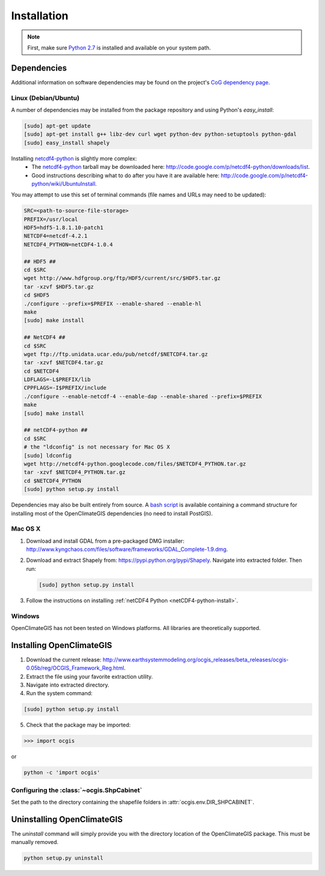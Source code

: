 ============
Installation
============

.. note:: First, make sure `Python 2.7`_ is installed and available on your system path.

Dependencies
------------

Additional information on software dependencies may be found on the project's `CoG dependency page`_.

Linux (Debian/Ubuntu)
~~~~~~~~~~~~~~~~~~~~~

A number of dependencies may be installed from the package repository and using Python's `easy_install`:

.. code-block:: sh

   [sudo] apt-get update
   [sudo] apt-get install g++ libz-dev curl wget python-dev python-setuptools python-gdal
   [sudo] easy_install shapely

.. _netCDF4-python-install:

Installing netcdf4-python_ is slightly more complex:
 * The netcdf4-python_ tarball may be downloaded here: http://code.google.com/p/netcdf4-python/downloads/list.
 * Good instructions describing what to do after you have it are available here: http://code.google.com/p/netcdf4-python/wiki/UbuntuInstall.

You may attempt to use this set of terminal commands (file names and URLs may need to be updated):

.. code-block:: sh
   
   SRC=<path-to-source-file-storage>
   PREFIX=/usr/local
   HDF5=hdf5-1.8.1.10-patch1
   NETCDF4=netcdf-4.2.1
   NETCDF4_PYTHON=netCDF4-1.0.4

   ## HDF5 ##
   cd $SRC
   wget http://www.hdfgroup.org/ftp/HDF5/current/src/$HDF5.tar.gz
   tar -xzvf $HDF5.tar.gz
   cd $HDF5
   ./configure --prefix=$PREFIX --enable-shared --enable-hl
   make 
   [sudo] make install

   ## NetCDF4 ##
   cd $SRC
   wget ftp://ftp.unidata.ucar.edu/pub/netcdf/$NETCDF4.tar.gz
   tar -xzvf $NETCDF4.tar.gz
   cd $NETCDF4
   LDFLAGS=-L$PREFIX/lib
   CPPFLAGS=-I$PREFIX/include
   ./configure --enable-netcdf-4 --enable-dap --enable-shared --prefix=$PREFIX
   make 
   [sudo] make install
   
   ## netCDF4-python ##
   cd $SRC
   # the "ldconfig" is not necessary for Mac OS X
   [sudo] ldconfig
   wget http://netcdf4-python.googlecode.com/files/$NETCDF4_PYTHON.tar.gz
   tar -xzvf $NETCDF4_PYTHON.tar.gz
   cd $NETCDF4_PYTHON
   [sudo] python setup.py install

Dependencies may also be built entirely from source. A `bash script`_ is available containing a command structure for installing most of the OpenClimateGIS dependencies (no need to install PostGIS).

Mac OS X
~~~~~~~~

1. Download and install GDAL from a pre-packaged DMG installer: http://www.kyngchaos.com/files/software/frameworks/GDAL_Complete-1.9.dmg.
2. Download and extract Shapely from: https://pypi.python.org/pypi/Shapely. Navigate into extracted folder. Then run:

   .. code-block:: sh

      [sudo] python setup.py install

3. Follow the instructions on installing :ref:`netCDF4 Python <netCDF4-python-install>`.

Windows
~~~~~~~

OpenClimateGIS has not been tested on Windows platforms. All libraries are theoretically supported.

Installing OpenClimateGIS
-------------------------

1. Download the current release: http://www.earthsystemmodeling.org/ocgis_releases/beta_releases/ocgis-0.05b/reg/OCGIS_Framework_Reg.html.
2. Extract the file using your favorite extraction utility.
3. Navigate into extracted directory.
4. Run the system command:

.. code-block:: sh

   [sudo] python setup.py install

5. Check that the package may be imported:

>>> import ocgis

or

.. code-block:: sh

   python -c 'import ocgis'

Configuring the :class:`~ocgis.ShpCabinet`
~~~~~~~~~~~~~~~~~~~~~~~~~~~~~~~~~~~~~~~~~~

Set the path to the directory containing the shapefile folders in :attr:`ocgis.env.DIR_SHPCABINET`.

Uninstalling OpenClimateGIS
---------------------------

The `uninstall` command will simply provide you with the directory location of the OpenClimateGIS package. This must be manually removed.

.. code-block:: sh

    python setup.py uninstall

.. _Python 2.7: http://www.python.org/download/releases/2.7/
.. _netcdf4-python: http://code.google.com/p/netcdf4-python/
.. _bash script: https://github.com/NCPP/ocgis/blob/master/sh/install_geospatial.sh
.. _source: https://github.com/NCPP/ocgis
.. _CoG dependency page: http://www.earthsystemcog.org/projects/openclimategis/dependencies
